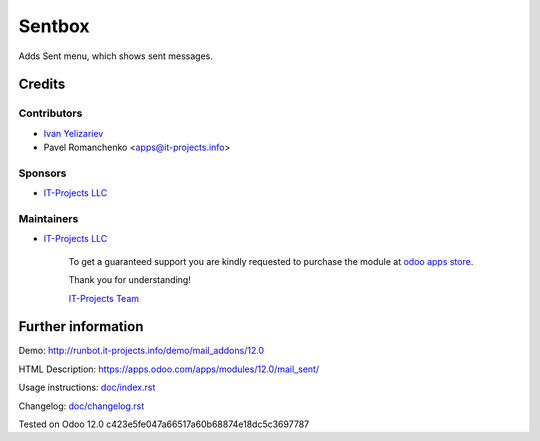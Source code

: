 =========
 Sentbox
=========

Adds Sent menu, which shows sent messages.

Credits
=======

Contributors
------------
* `Ivan Yelizariev <https://it-projects.info/team/yelizariev>`__
* Pavel Romanchenko <apps@it-projects.info>

Sponsors
--------
* `IT-Projects LLC <https://it-projects.info>`__

Maintainers
-----------
* `IT-Projects LLC <https://it-projects.info>`__

      To get a guaranteed support you are kindly requested to purchase the module at `odoo apps store <https://apps.odoo.com/apps/modules/12.0/mail_sent/>`__.

      Thank you for understanding!

      `IT-Projects Team <https://www.it-projects.info/team>`__

Further information
===================

Demo: http://runbot.it-projects.info/demo/mail_addons/12.0

HTML Description: https://apps.odoo.com/apps/modules/12.0/mail_sent/

Usage instructions: `<doc/index.rst>`_

Changelog: `<doc/changelog.rst>`_

Tested on Odoo 12.0 c423e5fe047a66517a60b68874e18dc5c3697787

